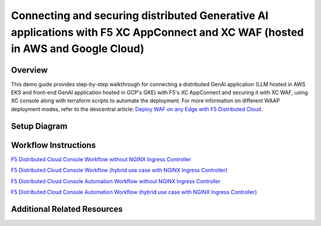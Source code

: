 Connecting and securing distributed Generative AI applications with F5 XC AppConnect and XC WAF (hosted in AWS and Google Cloud)
================================================================================================================================


Overview
#########

This demo guide provides step-by-step walkthrough for connecting a distributed GenAI application (LLM hosted in AWS EKS and front-end GenAI application hosted in GCP's GKE) with F5's XC AppConnect and securing it with XC WAF, using XC console along with terraform scripts to automate the deployment. For more information on different WAAP deployment modes, refer to the devcentral article: `Deploy WAF on any Edge with F5 Distributed Cloud <https://community.f5.com/t5/technical-articles/deploy-waf-anywhere-with-f5-distributed-cloud/ta-p/313079>`__.

Setup Diagram
#############

.. figure:: assets/AppConnect-WAF.png

Workflow Instructions
######################

`F5 Distributed Cloud Console Workflow without NGINX Ingress Controller <./xc-console-demo-guide.rst>`__

`F5 Distributed Cloud Console Workflow (hybrid use case with NGINX Ingress Controller) <https://github.com/f5devcentral/f5-hybrid-security-architectures/blob/main/workflow-guides/smcn/hybrid-genai-appconnect-waf/xc-console-demo-guide.rst>`__

`F5 Distributed Cloud Console Automation Workflow without NGINX Ingress Controller <./automation-workflow.rst>`__

`F5 Distributed Cloud Console Automation Workflow (hybrid use case with NGINX Ingress Controller) <https://github.com/f5devcentral/f5-hybrid-security-architectures/blob/main/workflow-guides/smcn/hybrid-genai-appconnect-waf/automation-demo-guide.rst>`__


Additional Related Resources
############################
